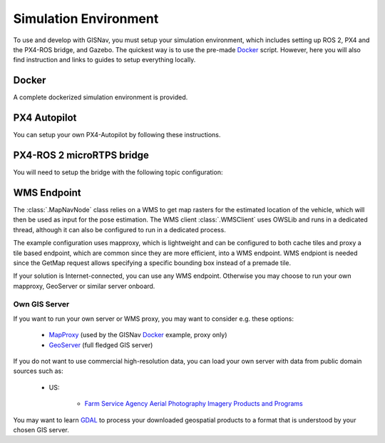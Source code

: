 Simulation Environment
--------------------------------------------
To use and develop with GISNav, you must setup your simulation environment, which includes setting up ROS 2, PX4 and
the PX4-ROS bridge, and Gazebo. The quickest way is to use the pre-made `Docker`_ script. However, here you will also
find instruction and links to guides to setup everything locally.

.. Docker_

Docker
^^^^^^^^^^^^^^^^^^^^^^^^^^^^^^^^^^^^^^^^^^^
A complete dockerized simulation environment is provided.


PX4 Autopilot
^^^^^^^^^^^^^^^^^^^^^^^^^^^^^^^^^^^^^^^^^^^
You can setup your own PX4-Autopilot by following these instructions.


PX4-ROS 2 microRTPS bridge
^^^^^^^^^^^^^^^^^^^^^^^^^^^^^^^^^^^^^^^^^^^
You will need to setup the bridge with the following topic configuration:


WMS Endpoint
^^^^^^^^^^^^^^^^^^^^^^^^^^^^^^^^^^^^^^^^^^^
The :class:`.MapNavNode` class relies on a WMS to get map rasters for the estimated location of the vehicle, which will
then be used as input for the pose estimation. The WMS client :class:`.WMSClient` uses OWSLib and runs in a dedicated
thread, although it can also be configured to run in a dedicated process.

The example configuration uses mapproxy, which is lightweight and can be configured to both cache tiles and proxy a tile
based endpoint, which are common since they are more efficient, into a WMS endpoint. WMS endpiont is needed since the
GetMap request allows specifying a specific bounding box instead of a premade tile.

If your solution is Internet-connected, you can use any WMS endpoint. Otherwise you may choose to run your own mapproxy,
GeoServer or similar server onboard.

Own GIS Server
*******************************************
If you want to run your own server or WMS proxy, you may want to consider e.g. these options:

    * `MapProxy <https://mapproxy.org/>`_ (used by the GISNav `Docker`_ example, proxy only)
    * `GeoServer <https://geoserver.org/>`_ (full fledged GIS server)

If you do not want to use commercial high-resolution data, you can load your own server with data from public domain
sources such as:

    * US:

        * `Farm Service Agency Aerial Photography Imagery Products and Programs <https://data.nal.usda.gov/dataset/farm-service-agency-aerial-photography-imagery-products-and-programs>`_

You may want to learn `GDAL <https://gdal.org/>`_ to process your downloaded geospatial products to a format that is
understood by your chosen GIS server.